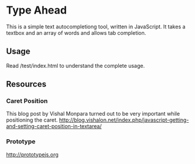 * Type Ahead
  This is a simple text autocompletiong tool, written in JavaScript. It takes a textbox and an array of words and allows tab completion.

** Usage
   Read /test/index.html to understand the complete usage.

** Resources
*** Caret Position
    This blog post by Vishal Monpara turned out to be very important while positioning the caret.
    http://blog.vishalon.net/index.php/javascript-getting-and-setting-caret-position-in-textarea/
*** Prototype
    http://prototypejs.org
